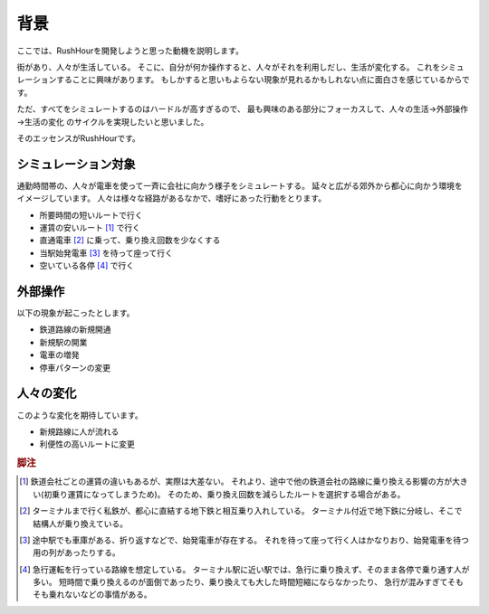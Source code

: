 .. MIT License

    Copyright (c) 2017 yasshi2525

    Permission is hereby granted, free of charge, to any person obtaining a copy
    of this software and associated documentation files (the "Software"), to deal
    in the Software without restriction, including without limitation the rights
    to use, copy, modify, merge, publish, distribute, sublicense, and/or sell
    copies of the Software, and to permit persons to whom the Software is
    furnished to do so, subject to the following conditions:

    The above copyright notice and this permission notice shall be included in all
    copies or substantial portions of the Software.

    THE SOFTWARE IS PROVIDED "AS IS", WITHOUT WARRANTY OF ANY KIND, EXPRESS OR
    IMPLIED, INCLUDING BUT NOT LIMITED TO THE WARRANTIES OF MERCHANTABILITY,
    FITNESS FOR A PARTICULAR PURPOSE AND NONINFRINGEMENT. IN NO EVENT SHALL THE
    AUTHORS OR COPYRIGHT HOLDERS BE LIABLE FOR ANY CLAIM, DAMAGES OR OTHER
    LIABILITY, WHETHER IN AN ACTION OF CONTRACT, TORT OR OTHERWISE, ARISING FROM,
    OUT OF OR IN CONNECTION WITH THE SOFTWARE OR THE USE OR OTHER DEALINGS IN THE
    SOFTWARE.

背景
====

ここでは、RushHourを開発しようと思った動機を説明します。

街があり、人々が生活している。
そこに、自分が何か操作すると、人々がそれを利用しだし、生活が変化する。
これをシミュレーションすることに興味があります。
もしかすると思いもよらない現象が見れるかもしれない点に面白さを感じているからです。

ただ、すべてをシミュレートするのはハードルが高すぎるので、
最も興味のある部分にフォーカスして、人々の生活→外部操作→生活の変化
のサイクルを実現したいと思いました。

そのエッセンスがRushHourです。

シミュレーション対象
""""""""""""""""""""

通勤時間帯の、人々が電車を使って一斉に会社に向かう様子をシミュレートする。
延々と広がる郊外から都心に向かう環境をイメージしています。
人々は様々な経路があるなかで、嗜好にあった行動をとります。

* 所要時間の短いルートで行く
* 運賃の安いルート [#fare]_ で行く
* 直通電車 [#direct]_ に乗って、乗り換え回数を少なくする
* 当駅始発電車 [#first]_ を待って座って行く
* 空いている各停 [#local]_ で行く

外部操作
"""""""""

以下の現象が起こったとします。

* 鉄道路線の新規開通
* 新規駅の開業
* 電車の増発
* 停車パターンの変更

人々の変化
"""""""""""

このような変化を期待しています。

* 新規路線に人が流れる
* 利便性の高いルートに変更


.. rubric:: 脚注

.. [#fare] 鉄道会社ごとの運賃の違いもあるが、実際は大差ない。
   それより、途中で他の鉄道会社の路線に乗り換える影響の方が大きい(初乗り運賃になってしまうため)。
   そのため、乗り換え回数を減らしたルートを選択する場合がある。

.. [#direct] ターミナルまで行く私鉄が、都心に直結する地下鉄と相互乗り入れしている。
   ターミナル付近で地下鉄に分岐し、そこで結構人が乗り換えている。

.. [#first] 途中駅でも車庫がある、折り返すなどで、始発電車が存在する。
   それを待って座って行く人はかなりおり、始発電車を待つ用の列があったりする。

.. [#local] 急行運転を行っている路線を想定している。
   ターミナル駅に近い駅では、急行に乗り換えず、そのまま各停で乗り通す人が多い。
   短時間で乗り換えるのが面倒であったり、乗り換えても大した時間短縮にならなかったり、
   急行が混みすぎてそもそも乗れないなどの事情がある。
